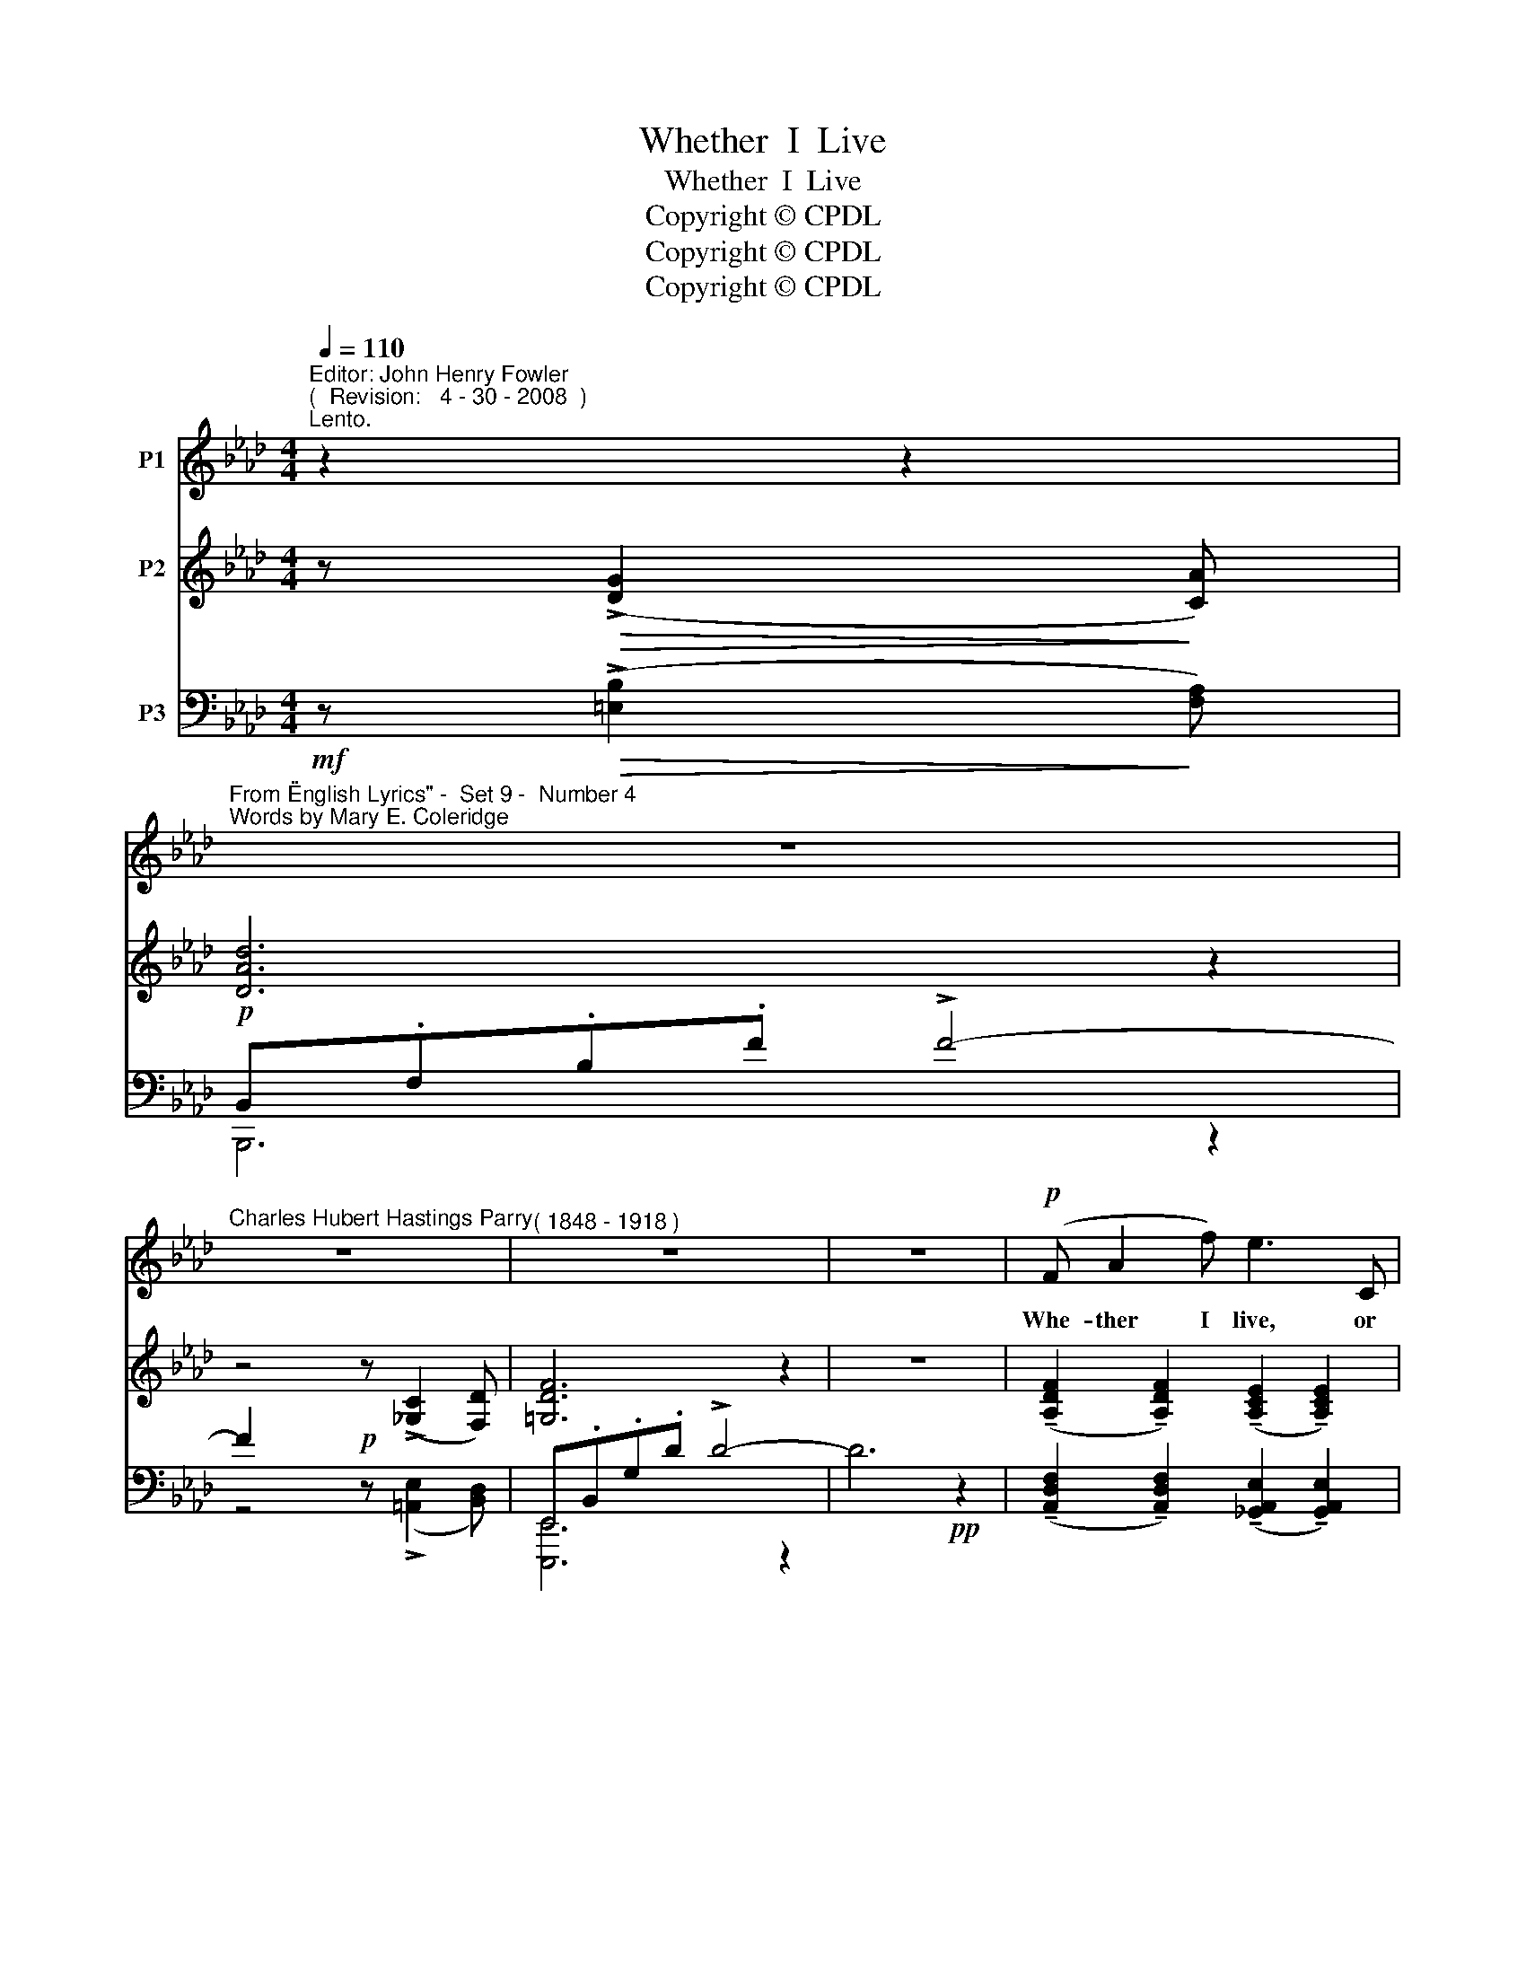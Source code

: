 X:1
T:Whether  I  Live
T:Whether  I  Live
T:Copyright © CPDL
T:Copyright © CPDL
T:Copyright © CPDL
Z:Copyright © CPDL
%%score 1 ( 2 3 ) ( 4 5 )
L:1/8
Q:1/4=110
M:4/4
K:Ab
V:1 treble nm="P1"
V:2 treble nm="P2"
V:3 treble 
V:4 bass nm="P3"
V:5 bass 
V:1
"^Editor: John Henry Fowler""^(  Revision:   4 - 30 - 2008  )""^Lento." z2 z2 | %1
w: |
"^From \"English Lyrics\" -  Set 9 -  Number 4""^Words by Mary E. Coleridge" z8 | %2
w: |
"^Charles Hubert Hastings Parry" z8 |"^( 1848 - 1918 )" z8 | z8 |!p! (F A2 f) e3 C | %6
w: |||Whe- ther I live, or|
!<(! D F2!<)! d !>!c3 G |!<(! B A2!<)! F!>(! d2!>)! F2 | E6 z2 |!<(! A3 A!<)! _g2 fe | %10
w: whe- ther I die, What-|ev- er the worlds I|see,|I shall come to you|
 d>F F4"^più lento" z2 | z2!p! G2 g3 =e |!>(! c6 A2!>)! | c4 z4 | z4 z2!mf! z!<)!!<(! c | %15
w: by- and- by,|And you will|come to|me.|Who-|
"^animando" !>!e c2 _G !>!F2 E2 | e3 =A c4 | z =A =d>=e =f>f c2 | =B6 z2 || %19
w: ev- er was fool- ish,|we were wise,|We crossed the bound- a- ry|line.|
[K:A]"^rit.""^tempo primo" z8 | z2!p!!<(! _A2!<)! f3 e ||[K:Ab] d2 _G2 _c B2 A |"^rit." D8- | %23
w: |I saw my|soul look out of your|eyes,|
 D2 z2 z4 |!p! z2"^ad lib." G2 g3 =e | c7 G | A8 | z8 |] %28
w: _|You saw your|soul in|mine.||
V:2
 z!>(! (!>![DG]2!>)! [CA]) | [DAd]6 z2 | z4 z (!>![_G,C]2 [F,D]) | [=G,DF]6 z2 | z8 | %5
 (!tenuto![A,DF]2 !tenuto![A,DF]2) (!tenuto![A,CE]2 !tenuto![A,CE]2) | %6
 (!tenuto![A,DA]2 !tenuto![A,DA]2) (!tenuto![B,=EA]2 !tenuto![B,EA]2) | %7
 (!tenuto![A,F]2 !tenuto![A,DF]2-) [A,DF]2 ([=A,DF]2 | %8
 !tenuto![B,DE]2) !>![DEd]2 (!tenuto![CEc]2 !tenuto![CB]2) | %9
 (!tenuto![A,DA]2 !tenuto![A,DA]2) (!tenuto![A,EA]2 !tenuto![A,EA]2) | %10
 [FAB]2 [FAB]2 [FA=B]2 [FAB]2 |"^più lento" [C=EGc]6 z2 | [CFAc]6 z2 | (=E G2 =e) (!>!=d3 E) | %14
 F =A2 f _e4- | e2 !tenuto![B,E]2 !tenuto![B,=D]2 !tenuto![B,E]2 | %16
 !>![E=Ae]2 (!tenuto![=A,EA]2 !tenuto![CGc]2 !tenuto![CGc]2) | %17
 !>![C^Fc]2!<(! (!tenuto![^F,CF]2 !tenuto![=F,C=F]2!<)! !tenuto![CFc]2) | %18
 [=B,F=B]2 !>![B,B]2- ([B,=EB] [E=e]2 [=d=d']) || %19
[K:A]!f!"^rit. e dim." (!>![ceac']3 [Aa] [Ece]2) [F=c^df]2 | g6[K:bass] [=F,_C_D]2 || %21
[K:Ab] (!tenuto![_G,_CD]2 !tenuto![G,CD]2) (!tenuto![A,CD]2 !tenuto![A,CD]2) | %22
 (!tenuto![A,B,D]2 !tenuto![A,B,D]2) (!tenuto![_G,DE]2 !tenuto![G,DE]2) | %23
!<(! (!tenuto![A,DF]2 !tenuto![A,DF]2) (!tenuto![B,DFB]2!<)! !tenuto![B,DFB]2) | %24
!p!"^colla voce" [G,B,=E]6 [CEG-]2 | [CG]2 F2 [A,F]2 [G,E]2 | [A,C]!<(! E2 c!<)!!>(! !>![=DA=B]4- | %27
 [DB]!>)!([E-c] [Ece]4) z2 |] %28
V:3
 x4 | x8 | x8 | x8 | x8 | x8 | x8 | x8 | x8 | x8 | x8 | x8 | x8 | x4 [=D=EF]2 [DEF] z | %14
 C2 F2 [_EB]2 [EB]2 | [EB]2 x2 x4 | x8 | x8 | x8 ||[K:A] x8 | [^EB^c]6[K:bass] x2 ||[K:Ab] x8 | %22
 x8 | x8 | x8 | C2- [A,-C]2 D4 | x8 | A2- A4 x2 |] %28
V:4
!mf! z!>(! (!>![=E,B,]2!>)! [F,A,]) |!p! B,,.F,.B,.F !>!F4- | F2 x2!p! x x2 x | %3
 E,,.B,,.G,.D !>!D4- | D6!pp! z2 | %5
 (!tenuto![A,,D,F,]2 !tenuto![A,,D,F,]2) (!tenuto![_G,,A,,E,]2 !tenuto![G,,A,,E,]2) | %6
!<(! (!tenuto![F,,A,,D,]2 !tenuto![F,,A,,D,]2)!<)! !>![C,,C,]4 | ([D,,D,]4 [F,,F,]4) | %8
 z2 B,2"^cresc." [E,A,]2 _G,2 | %9
 (!tenuto![B,,F,]2 !tenuto![B,,F,]2) (!tenuto![C,E,]2!<(! !tenuto![C,_G,]2) | %10
 [D,A,B,]2 [D,A,B,]2 [=D,A,=B,]2!<)! [D,A,B,]2 |!pp! C,,.G,,.C,"^colla voce".G, !>!B,4 | %12
 F,,.C,.F,.A, =D4 |!pp! ([C,,,C,,]2 !tenuto![C,G,C]2) (!tenuto![B,,=E,G,]2 !tenuto![B,,E,G,]2) | %14
!<(! (!tenuto![=A,,F,]2 !tenuto![A,,F,C]2)!<)! (!tenuto![G,,C,_E,B,]2 !tenuto![G,,C,E,B,]2) | %15
!mf! !>![_G,,C,=E,B,]2"^animando" (!tenuto![G,,C,E,]2 !tenuto![G,,C,=D,]2 !tenuto![G,,C,E,]2) | %16
 !>![F,,,F,,]2 (!tenuto![F,,C,F,]2 !tenuto![E,,=A,,C,]2 !tenuto![E,,A,,C,]2) | %17
 !>![=D,,,=D,,]2"^cresc."!<(! (!tenuto![D,,=A,,=D,]2 !tenuto![D,,A,,D,]2!<)! !tenuto![D,,A,,D,]2) | %18
!f! !tenuto![G,,,G,,]2!<(! !tenuto![G,,=D,G,]2 !tenuto![^G,,,^G,,]2!<)! !tenuto![G,,=E,=B,]2 || %19
[K:A] F,,.E,.A,.C C2 [F,A,=C]2 | C,,.G,,.C,.G, C2 [_D,,_D,]2 || %21
[K:Ab] !tenuto![D,,D,]2 !tenuto![D,,D,]2 !tenuto![F,,D,]2 !tenuto![F,,D,]2 | %22
 !tenuto![B,,,B,,]2 !tenuto![B,,D,]2"^rit." !tenuto![B,,D,E,]2 !tenuto![B,,D,E,]2 | %23
!<(! (!tenuto![A,,D,F,]2 !tenuto![A,,D,F,]2) (!tenuto![=G,,D,F,]2!<)! !tenuto![=G,,D,F,]2) | %24
 C,,.G,,.C,.G,!pp! !>!B,4 | F,,.C,.F,.C (B,,2 E,2) | E,2!<(! x2!<)!!>(! !>![F,A,=B,]4- | %27
 [F,B,]!>)!!pp![E,C]- [A,C]4 z2 |] %28
V:5
 x4 | B,,,6 z2 | z4 z (!>![=A,,E,]2 [B,,D,]) | [E,,,E,,]6 z2 | x8 | x8 | x8 | x8 | [=G,,E,]4 A,,4 | %9
 x8 | x8 | [C,,,C,,]2 x2 x4 | [F,,,F,,]2 x2 x4 | x8 | x8 | x8 | x8 | x8 | x8 || %19
[K:A] [_E,,,F,,]2 x2 A,,4 | [^C,,,^C,,]2 x2 A,,4 ||[K:Ab] x8 | x8 | x8 | [C,,,C,,]2 x2 x4 | %25
 [F,,,F,,]2 x2 E,,4 | [A,,,A,,]3 z x4 | A,2- E,4 x2 |] %28

